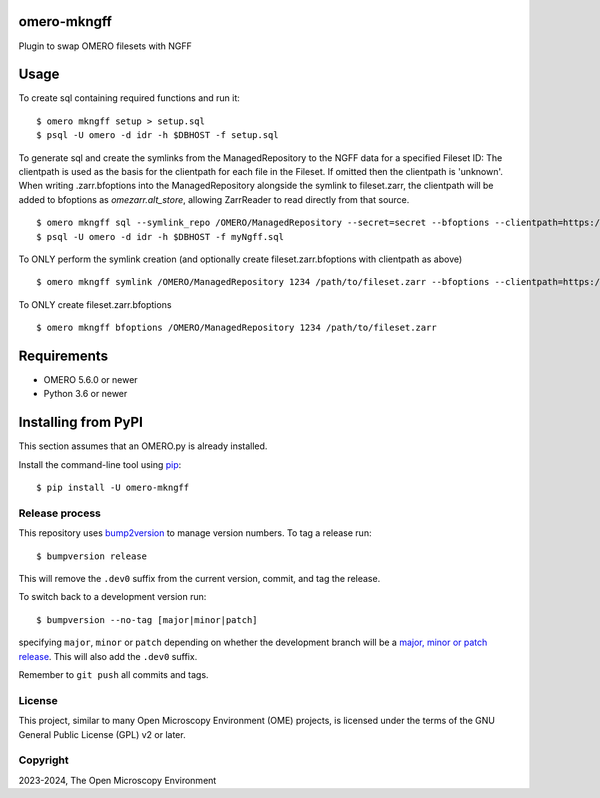 .. image:: https://github.com/IDR/omero-mkngff/workflows/OMERO/badge.svg
    :target: https://github.com/IDR/omero-mkngff
.. image:: https://badge.fury.io/py/omero-mkngff.svg
    :target: https://badge.fury.io/py/omero-mkngff

omero-mkngff
============

Plugin to swap OMERO filesets with NGFF


Usage
=====

To create sql containing required functions and run it:

::

    $ omero mkngff setup > setup.sql
    $ psql -U omero -d idr -h $DBHOST -f setup.sql

To generate sql and create the symlinks from the ManagedRepository to the NGFF data for a
specified Fileset ID:
The clientpath is used as the basis for the clientpath for each file in the Fileset. If omitted then
the clientpath is 'unknown'. When writing .zarr.bfoptions into the ManagedRepository alongside the
symlink to fileset.zarr, the clientpath will be added to bfoptions as `omezarr.alt_store`, allowing
ZarrReader to read directly from that source.

::

    $ omero mkngff sql --symlink_repo /OMERO/ManagedRepository --secret=secret --bfoptions --clientpath=https://url/to/fileset.zarr 1234 /path/to/fileset.zarr > myNgff.sql
    $ psql -U omero -d idr -h $DBHOST -f myNgff.sql

To ONLY perform the symlink creation (and optionally create fileset.zarr.bfoptions with clientpath as above)

::

    $ omero mkngff symlink /OMERO/ManagedRepository 1234 /path/to/fileset.zarr --bfoptions --clientpath=https://url/to/fileset.zarr


To ONLY create fileset.zarr.bfoptions

::

    $ omero mkngff bfoptions /OMERO/ManagedRepository 1234 /path/to/fileset.zarr

Requirements
============

* OMERO 5.6.0 or newer
* Python 3.6 or newer


Installing from PyPI
====================

This section assumes that an OMERO.py is already installed.

Install the command-line tool using `pip <https://pip.pypa.io/en/stable/>`_:

::

    $ pip install -U omero-mkngff

Release process
---------------

This repository uses `bump2version <https://pypi.org/project/bump2version/>`_ to manage version numbers.
To tag a release run::

    $ bumpversion release

This will remove the ``.dev0`` suffix from the current version, commit, and tag the release.

To switch back to a development version run::

    $ bumpversion --no-tag [major|minor|patch]

specifying ``major``, ``minor`` or ``patch`` depending on whether the development branch will be a `major, minor or patch release <https://semver.org/>`_. This will also add the ``.dev0`` suffix.

Remember to ``git push`` all commits and tags.

License
-------

This project, similar to many Open Microscopy Environment (OME) projects, is
licensed under the terms of the GNU General Public License (GPL) v2 or later.

Copyright
---------

2023-2024, The Open Microscopy Environment
